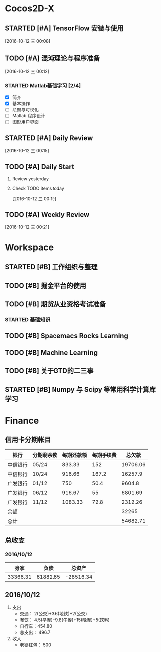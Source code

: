 * Cocos2D-X

** STARTED [#A] TensorFlow 安装与使用
   SCHEDULED: <2016-10-12 三 19:00.+1d>
   :PROPERTIES:
   :Effort:   60
   :END:
   :LOGBOOK:
   CLOCK: [2016-10-12 三 22:30]--[2016-10-12 三 22:49] =>  0:19
   CLOCK: [2016-10-12 三 21:59]--[2016-10-12 三 22:24] =>  0:25
   :END:

  [2016-10-12 三 00:08]

** TODO [#A] 混沌理论与程序准备
   SCHEDULED: <2016-10-12 四 13:00.+1d>
   :PROPERTIES:
   :Effort:   90
   :END:

  [2016-10-12 三 00:12]

*** STARTED Matlab基础学习 [2/4]
    :LOGBOOK:
    CLOCK: [2016-10-12 三 13:32]--[2016-10-12 三 13:57] =>  0:25
    :END:
    - [X] 简介
    - [X] 基本操作
    - [ ] 绘图与可视化
    - [ ] Matlab 程序设计
    - [ ] 图形用户界面

** STARTED [#A] Daily Review
   SCHEDULED: <2016-10-12 三 22:00.+1d>
   :PROPERTIES:
   :Effort:   30
   :END:
   :LOGBOOK:
   CLOCK: [2016-10-12 三 22:52]--[2016-10-12 三 23:01] =>  0:09
   :END:

  [2016-10-12 三 00:15]

** TODO [#A] Daily Start
   SCHEDULED: <2016-10-12 三 09:00.+1d>
   :PROPERTIES:
   :Effort:   30
   :END:

1. Review yesterday
2. Check TODO items today

  [2016-10-12 三 00:19]

** TODO [#A] Weekly Review
   SCHEDULED: <2016-10-16 日 8:30.+1w>
   :PROPERTIES:
   :Effort:   60
   :END:

  [2016-10-12 三 00:21]

* Workspace

** STARTED [#B] 工作组织与整理
   :LOGBOOK:
   CLOCK: [2016-10-12 三 09:17]--[2016-10-12 三 09:31] =>  0:14
   CLOCK: [2016-10-12 三 00:10]--[2016-10-12 三 00:30] =>  0:20
   :END:

** TODO [#B] 掘金平台的使用

** TODO [#B] 期货从业资格考试准备
   SCHEDULED: <2016-10-12 三 10:30.+1d>

*** STARTED 基础知识
    :LOGBOOK:
    CLOCK: [2016-10-12 三 13:05]--[2016-10-12 三 13:30] =>  0:25
    CLOCK: [2016-10-12 三 12:41]--[2016-10-12 三 12:52] =>  0:11
    :END:

** TODO [#B] Spacemacs Rocks Learning
   SCHEDULED: <2016-10-13 四 14:30.+1d>

** TODO [#B] Machine Learning

** TODO [#B] 关于GTD的二三事

** STARTED [#B] Numpy 与 Scipy 等常用科学计算库学习
   SCHEDULED: <2016-10-12 三 09:30.+1d>
   :PROPERTIES:
   :Effort:   60
   :END:
   :LOGBOOK:
   CLOCK: [2016-10-12 三 10:23]--[2016-10-12 三 10:48] =>  0:25
   CLOCK: [2016-10-12 三 09:31]--[2016-10-12 三 09:56] =>  0:25
   :END:

* Finance

** 信用卡分期帐目

| 银行     | 分期剩余数 | 每期还款额 | 每期手续费 |   总欠款 |
|----------+------------+------------+------------+----------|
| 中信银行 | 05/24      |     833.33 |        152 | 19706.06 |
| 中信银行 | 10/24      |     916.66 |      167.2 |  16257.9 |
| 广发银行 | 01/12      |        750 |       50.4 |   9604.8 |
| 广发银行 | 06/12      |     916.67 |         55 |  6801.69 |
| 广发银行 | 11/12      |    1083.33 |       72.8 |  2312.26 |
| 余额     |            |            |            |    32265 |
|----------+------------+------------+------------+----------|
| 总计     |            |            |            | 54682.71 |


** 总收支

*** 2016/10/12
|     身家 |     负债 |           总资产 |
|----------+----------+------------------|
| 33366.31 | 61882.65 | -28516.34 |

** 2016/10/12

1. 支出
   + 交通： 2(公交)+3.6(地铁)+2(公交)
   + 餐饮： 4.5(早餐)+9.8(午餐)+15(晚餐)+5(饮料)
   + 自行车：454.80
   + 总支出： 496.7

2. 收入
   + 老婆红包： 500
